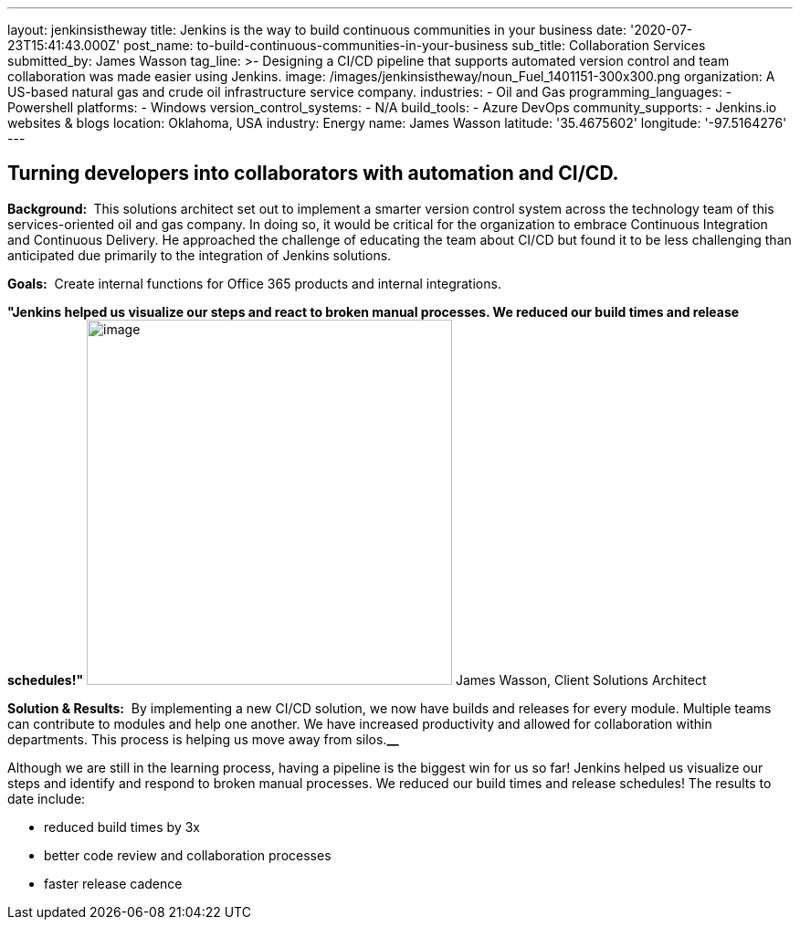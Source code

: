 ---
layout: jenkinsistheway
title: Jenkins is the way to build continuous communities in your business
date: '2020-07-23T15:41:43.000Z'
post_name: to-build-continuous-communities-in-your-business
sub_title: Collaboration Services
submitted_by: James Wasson
tag_line: >-
  Designing a CI/CD pipeline that supports automated version control and team
  collaboration was made easier using Jenkins.
image: /images/jenkinsistheway/noun_Fuel_1401151-300x300.png
organization: A US-based natural gas and crude oil infrastructure service company.
industries:
  - Oil and Gas
programming_languages:
  - Powershell
platforms:
  - Windows
version_control_systems:
  - N/A
build_tools:
  - Azure DevOps
community_supports:
  - Jenkins.io websites & blogs
location: Oklahoma, USA
industry: Energy
name: James Wasson
latitude: '35.4675602'
longitude: '-97.5164276'
---





== Turning developers into collaborators with automation and CI/CD.

*Background: * This solutions architect set out to implement a smarter version control system across the technology team of this services-oriented oil and gas company. In doing so, it would be critical for the organization to embrace Continuous Integration and Continuous Delivery. He approached the challenge of educating the team about CI/CD but found it to be less challenging than anticipated due primarily to the integration of Jenkins solutions.

*Goals:*  Create internal functions for Office 365 products and internal integrations.

*"Jenkins helped us visualize our steps and react to broken manual processes. We reduced our build times and release schedules!"* image:/images/jenkinsistheway/RD4NVKeh_400x400.jpg[image,width=400,height=400] James Wasson, Client Solutions Architect

*Solution & Results:*  By implementing a new CI/CD solution, we now have builds and releases for every module. Multiple teams can contribute to modules and help one another. We have increased productivity and allowed for collaboration within departments. This process is helping us move away from silos.*__*

Although we are still in the learning process, having a pipeline is the biggest win for us so far! Jenkins helped us visualize our steps and identify and respond to broken manual processes. We reduced our build times and release schedules! The results to date include:

* reduced build times by 3x 
* better code review and collaboration processes
* faster release cadence

